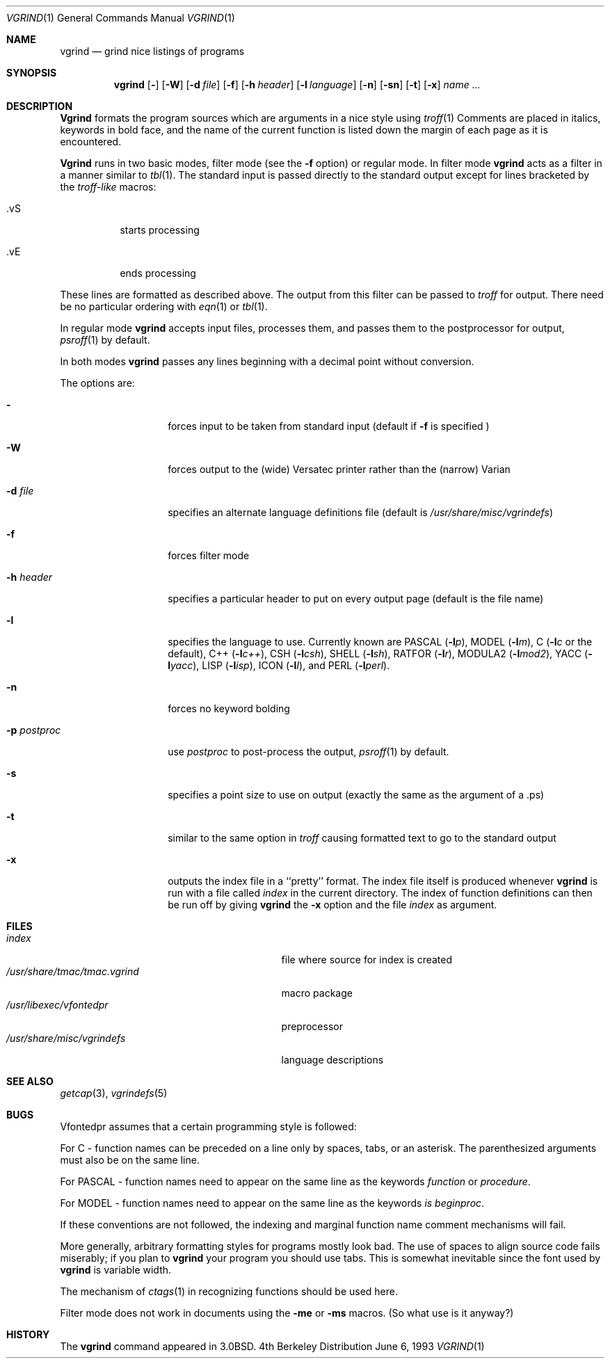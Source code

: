 .\" Copyright (c) 1980, 1990, 1993
.\"	The Regents of the University of California.  All rights reserved.
.\"
.\" Redistribution and use in source and binary forms, with or without
.\" modification, are permitted provided that the following conditions
.\" are met:
.\" 1. Redistributions of source code must retain the above copyright
.\"    notice, this list of conditions and the following disclaimer.
.\" 2. Redistributions in binary form must reproduce the above copyright
.\"    notice, this list of conditions and the following disclaimer in the
.\"    documentation and/or other materials provided with the distribution.
.\" 3. All advertising materials mentioning features or use of this software
.\"    must display the following acknowledgement:
.\"	This product includes software developed by the University of
.\"	California, Berkeley and its contributors.
.\" 4. Neither the name of the University nor the names of its contributors
.\"    may be used to endorse or promote products derived from this software
.\"    without specific prior written permission.
.\"
.\" THIS SOFTWARE IS PROVIDED BY THE REGENTS AND CONTRIBUTORS ``AS IS'' AND
.\" ANY EXPRESS OR IMPLIED WARRANTIES, INCLUDING, BUT NOT LIMITED TO, THE
.\" IMPLIED WARRANTIES OF MERCHANTABILITY AND FITNESS FOR A PARTICULAR PURPOSE
.\" ARE DISCLAIMED.  IN NO EVENT SHALL THE REGENTS OR CONTRIBUTORS BE LIABLE
.\" FOR ANY DIRECT, INDIRECT, INCIDENTAL, SPECIAL, EXEMPLARY, OR CONSEQUENTIAL
.\" DAMAGES (INCLUDING, BUT NOT LIMITED TO, PROCUREMENT OF SUBSTITUTE GOODS
.\" OR SERVICES; LOSS OF USE, DATA, OR PROFITS; OR BUSINESS INTERRUPTION)
.\" HOWEVER CAUSED AND ON ANY THEORY OF LIABILITY, WHETHER IN CONTRACT, STRICT
.\" LIABILITY, OR TORT (INCLUDING NEGLIGENCE OR OTHERWISE) ARISING IN ANY WAY
.\" OUT OF THE USE OF THIS SOFTWARE, EVEN IF ADVISED OF THE POSSIBILITY OF
.\" SUCH DAMAGE.
.\"
.\"     @(#)vgrind.1	8.1 (Berkeley) 6/6/93
.\"
.Dd June 6, 1993
.Dt VGRIND 1
.Os BSD 4
.Sh NAME
.Nm vgrind
.Nd grind nice listings of programs
.Sh SYNOPSIS
.Nm vgrind
.Op Fl 
.Op Fl W
.Op Fl d Ar file
.Op Fl f
.Op Fl h Ar header
.Op Fl l Ar language
.Op Fl n
.Op Fl sn
.Op Fl t
.Op Fl x
.Ar name Ar ...
.Sh DESCRIPTION
.Nm Vgrind
formats the program sources which are arguments 
in a nice style using
.Xr troff 1
Comments are placed in italics, keywords in bold face,
and the name of the current function is listed down the margin of each
page as it is encountered.
.Pp
.Nm Vgrind
runs in two basic modes, filter mode (see the
.Fl f
option) or regular mode.  In filter mode 
.Nm vgrind
acts as a filter in a manner similar to
.Xr tbl 1 .
The standard input is passed directly to the standard output except
for lines bracketed by the 
.Em troff-like
macros:
.Bl -tag -width Ds
.It \&.vS
starts processing
.It \&.vE
ends processing
.El
.Pp
These lines are formatted as described above.  The output from this
filter can be passed to 
.Xr troff
for output.  There need be no particular ordering with 
.Xr eqn 1
or
.Xr tbl 1 .
.Pp
In regular mode 
.Nm vgrind
accepts input files, processes them, and passes them to the postprocessor
for output,
.Xr psroff 1
by default.  
.Pp
In both modes 
.Nm vgrind
passes any lines beginning with a decimal point without conversion.
.Pp
The options are:
.Bl -tag -width Ar
.It Fl 
forces input to be taken from standard input (default if
.Fl f
is specified )
.It Fl W
forces output to the (wide) Versatec printer rather than the (narrow)
Varian
.It Fl d Ar file
specifies an alternate language definitions
file (default is
.Pa /usr/share/misc/vgrindefs )
.It Fl f
forces filter mode
.It Fl h Ar header
specifies a particular header to put on every output page (default is
the file name)
.It Fl l
specifies the language to use.  Currently known are
.Tn PASCAL
.Pq Fl l Ns Ar p ,
.Tn MODEL
.Pq Fl l Ns Ar m ,
C
.Pf ( Fl l Ns Ar c
or the default),
.Tn C++
.Pq Fl l Ns Ar c++ ,
.Tn CSH
.Pq Fl l Ns Ar csh ,
.Tn SHELL
.Pq Fl l Ns Ar sh ,
.Tn RATFOR
.Pq Fl l Ns Ar r ,
.Tn MODULA2
.Pq Fl l Ns Ar mod2 ,
.Tn YACC
.Pq Fl l Ns Ar yacc ,
.Tn LISP
.Pq Fl l Ns Ar isp ,
.Tn ICON
.Pq Fl l Ns Ar I ,
and
.Tn PERL
.Pq Fl l Ns Ar perl .
.It Fl n
forces no keyword bolding
.It Fl p Ar postproc
use
.Ar postproc
to post-process the output,
.Xr psroff 1
by default.
.It Fl s
specifies a point size to use on output (exactly the same as the argument
of a .ps)
.It Fl t
similar to the same option in
.Xr troff
causing formatted text to go to the standard output
.It Fl x
outputs the index file in a ``pretty'' format. 
The index file itself is produced whenever 
.Nm vgrind
is run with a file called 
.Pa index
in the current directory.
The index of function
definitions can then be run off by giving 
.Nm vgrind
the
.Fl x
option and the file
.Pa index
as argument.
.El
.Sh FILES
.Bl -tag -width /usr/share/misc/vgrindefsxx -compact
.It Pa index
file where source for index is created
.It Pa /usr/share/tmac/tmac.vgrind
macro package
.It Pa /usr/libexec/vfontedpr
preprocessor
.It Pa /usr/share/misc/vgrindefs
language descriptions
.El
.Sh SEE ALSO
.Xr getcap 3 ,
.Xr vgrindefs 5
.Sh BUGS
Vfontedpr assumes that a certain programming style is followed:
.Pp
For 
.Tn C
\- function names can be preceded on a line only by spaces, tabs, or an
asterisk.  The parenthesized arguments must also be on the same line.
.Pp
For
.Tn PASCAL
\- function names need to appear on the same line as the keywords
.Em function
or
.Em procedure .
.Pp
For
.Tn MODEL
\- function names need to appear on the same line as the keywords
.Em is beginproc .
.Pp
If these conventions are not followed, the indexing and marginal function
name comment mechanisms will fail.
.Pp
More generally, arbitrary formatting styles for programs mostly look bad.
The use of spaces to align source code fails miserably; if you plan to
.Nm vgrind
your program you should use tabs.  This is somewhat inevitable since the
font used by
.Nm vgrind
is variable width.
.Pp
The mechanism of
.Xr ctags 1
in recognizing functions should be used here.
.Pp
Filter mode does not work in documents using the
.Fl me
or
.Fl ms
macros.
(So what use is it anyway?)
.Sh HISTORY
The
.Nm
command appeared in
.Bx 3.0 .
